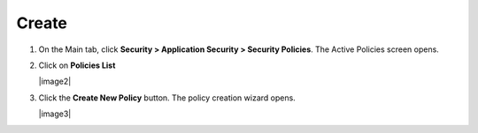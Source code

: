 Create
-------------

#. On the Main tab, click **Security > Application Security 
   > Security Policies**. The Active Policies screen opens.

#. Click on **Policies List**

   |image2|

#. Click the **Create New Policy** button. The policy creation wizard
   opens.

   |image3|
